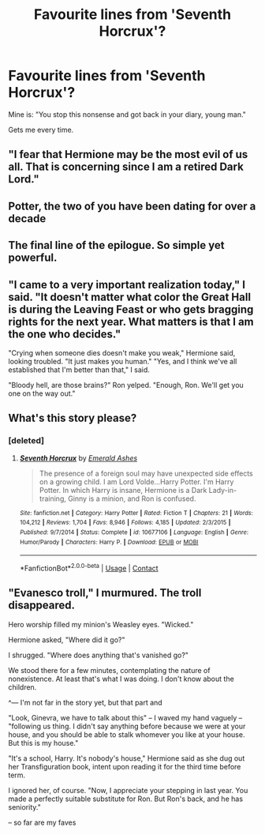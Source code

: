 #+TITLE: Favourite lines from 'Seventh Horcrux'?

* Favourite lines from 'Seventh Horcrux'?
:PROPERTIES:
:Author: PotatoFarm6
:Score: 20
:DateUnix: 1600962103.0
:DateShort: 2020-Sep-24
:FlairText: Discussion
:END:
Mine is: "You stop this nonsense and got back in your diary, young man."

Gets me every time.


** "I fear that Hermione may be the most evil of us all. That is concerning since I am a retired Dark Lord."
:PROPERTIES:
:Author: divideby00
:Score: 21
:DateUnix: 1600977431.0
:DateShort: 2020-Sep-24
:END:


** Potter, the two of you have been dating for over a decade
:PROPERTIES:
:Author: iorvrox
:Score: 15
:DateUnix: 1600963553.0
:DateShort: 2020-Sep-24
:END:


** The final line of the epilogue. So simple yet powerful.
:PROPERTIES:
:Author: iorvrox
:Score: 12
:DateUnix: 1600963410.0
:DateShort: 2020-Sep-24
:END:


** "I came to a very important realization today," I said. "It doesn't matter what color the Great Hall is during the Leaving Feast or who gets bragging rights for the next year. What matters is that I am the one who decides."

"Crying when someone dies doesn't make you weak," Hermione said, looking troubled. "It just makes you human." "Yes, and I think we've all established that I'm better than that," I said.

"Bloody hell, are those brains?" Ron yelped. "Enough, Ron. We'll get you one on the way out."
:PROPERTIES:
:Author: corwinicewolf
:Score: 8
:DateUnix: 1601019991.0
:DateShort: 2020-Sep-25
:END:


** What's this story please?
:PROPERTIES:
:Author: GwainesKnightlyBalls
:Score: 4
:DateUnix: 1600992800.0
:DateShort: 2020-Sep-25
:END:

*** [deleted]
:PROPERTIES:
:Score: 5
:DateUnix: 1600995236.0
:DateShort: 2020-Sep-25
:END:

**** [[https://www.fanfiction.net/s/10677106/1/][*/Seventh Horcrux/*]] by [[https://www.fanfiction.net/u/4112736/Emerald-Ashes][/Emerald Ashes/]]

#+begin_quote
  The presence of a foreign soul may have unexpected side effects on a growing child. I am Lord Volde...Harry Potter. I'm Harry Potter. In which Harry is insane, Hermione is a Dark Lady-in-training, Ginny is a minion, and Ron is confused.
#+end_quote

^{/Site/:} ^{fanfiction.net} ^{*|*} ^{/Category/:} ^{Harry} ^{Potter} ^{*|*} ^{/Rated/:} ^{Fiction} ^{T} ^{*|*} ^{/Chapters/:} ^{21} ^{*|*} ^{/Words/:} ^{104,212} ^{*|*} ^{/Reviews/:} ^{1,704} ^{*|*} ^{/Favs/:} ^{8,946} ^{*|*} ^{/Follows/:} ^{4,185} ^{*|*} ^{/Updated/:} ^{2/3/2015} ^{*|*} ^{/Published/:} ^{9/7/2014} ^{*|*} ^{/Status/:} ^{Complete} ^{*|*} ^{/id/:} ^{10677106} ^{*|*} ^{/Language/:} ^{English} ^{*|*} ^{/Genre/:} ^{Humor/Parody} ^{*|*} ^{/Characters/:} ^{Harry} ^{P.} ^{*|*} ^{/Download/:} ^{[[http://www.ff2ebook.com/old/ffn-bot/index.php?id=10677106&source=ff&filetype=epub][EPUB]]} ^{or} ^{[[http://www.ff2ebook.com/old/ffn-bot/index.php?id=10677106&source=ff&filetype=mobi][MOBI]]}

--------------

*FanfictionBot*^{2.0.0-beta} | [[https://github.com/FanfictionBot/reddit-ffn-bot/wiki/Usage][Usage]] | [[https://www.reddit.com/message/compose?to=tusing][Contact]]
:PROPERTIES:
:Author: FanfictionBot
:Score: 3
:DateUnix: 1600995254.0
:DateShort: 2020-Sep-25
:END:


** "Evanesco troll," I murmured. The troll disappeared.

Hero worship filled my minion's Weasley eyes. "Wicked."

Hermione asked, "Where did it go?"

I shrugged. "Where does anything that's vanished go?"

We stood there for a few minutes, contemplating the nature of nonexistence. At least that's what I was doing. I don't know about the children.

^--- I'm not far in the story yet, but that part and

"Look, Ginevra, we have to talk about this" -- I waved my hand vaguely -- "following us thing. I didn't say anything before because we were at your house, and you should be able to stalk whomever you like at your house. But this is my house."

"It's a school, Harry. It's nobody's house," Hermione said as she dug out her Transfiguration book, intent upon reading it for the third time before term.

I ignored her, of course. "Now, I appreciate your stepping in last year. You made a perfectly suitable substitute for Ron. But Ron's back, and he has seniority."

-- so far are my faves
:PROPERTIES:
:Author: 2mtgof
:Score: 1
:DateUnix: 1615668226.0
:DateShort: 2021-Mar-14
:END:
